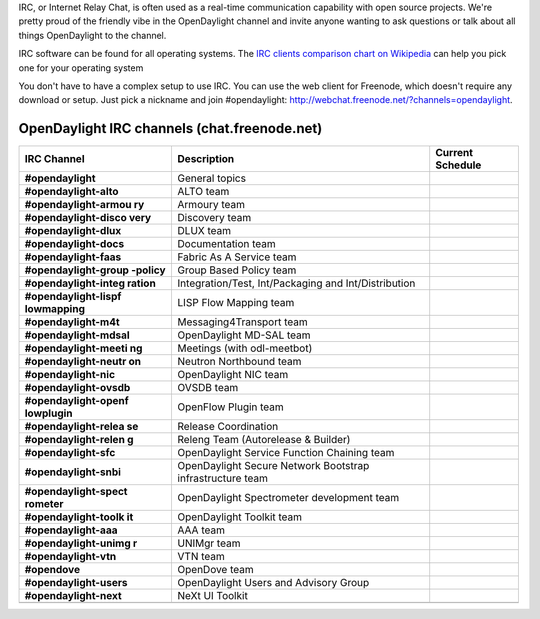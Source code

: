 IRC, or Internet Relay Chat, is often used as a real-time communication
capability with open source projects. We're pretty proud of the friendly
vibe in the OpenDaylight channel and invite anyone wanting to ask
questions or talk about all things OpenDaylight to the channel.

IRC software can be found for all operating systems. The `IRC clients
comparison chart on Wikipedia`_ can help you pick one for your operating
system

You don't have to have a complex setup to use IRC. You can use the web
client for Freenode, which doesn't require any download or setup. Just
pick a nickname and join #opendaylight:
http://webchat.freenode.net/?channels=opendaylight.


OpenDaylight IRC channels (chat.freenode.net)
=============================================

+-----------------------+-----------------------+-----------------------+
| IRC Channel           | Description           | Current Schedule      |
+=======================+=======================+=======================+
| **#opendaylight**     | General topics        |                       |
+-----------------------+-----------------------+-----------------------+
| **#opendaylight-alto**| ALTO team             |                       |
|                       |                       |                       |
+-----------------------+-----------------------+-----------------------+
| **#opendaylight-armou | Armoury team          |                       |
| ry**                  |                       |                       |
+-----------------------+-----------------------+-----------------------+
| **#opendaylight-disco | Discovery team        |                       |
| very**                |                       |                       |
+-----------------------+-----------------------+-----------------------+
| **#opendaylight-dlux**| DLUX team             |                       |
|                       |                       |                       |
+-----------------------+-----------------------+-----------------------+
| **#opendaylight-docs**| Documentation team    |                       |
|                       |                       |                       |
+-----------------------+-----------------------+-----------------------+
| **#opendaylight-faas**| Fabric As A Service   |                       |
|                       | team                  |                       |
+-----------------------+-----------------------+-----------------------+
| **#opendaylight-group | Group Based Policy    |                       |
| -policy**             | team                  |                       |
+-----------------------+-----------------------+-----------------------+
| **#opendaylight-integ | Integration/Test,     |                       |
| ration**              | Int/Packaging and     |                       |
|                       | Int/Distribution      |                       |
+-----------------------+-----------------------+-----------------------+
| **#opendaylight-lispf | LISP Flow Mapping     |                       |
| lowmapping**          | team                  |                       |
+-----------------------+-----------------------+-----------------------+
| **#opendaylight-m4t** | Messaging4Transport   |                       |
|                       | team                  |                       |
+-----------------------+-----------------------+-----------------------+
|**#opendaylight-mdsal**| OpenDaylight MD-SAL   |                       |
|                       | team                  |                       |
+-----------------------+-----------------------+-----------------------+
| **#opendaylight-meeti | Meetings (with        |                       |
| ng**                  | odl-meetbot)          |                       |
+-----------------------+-----------------------+-----------------------+
| **#opendaylight-neutr | Neutron Northbound    |                       |
| on**                  | team                  |                       |
+-----------------------+-----------------------+-----------------------+
| **#opendaylight-nic** | OpenDaylight NIC team |                       |
+-----------------------+-----------------------+-----------------------+
|**#opendaylight-ovsdb**| OVSDB team            |                       |
|                       |                       |                       |
+-----------------------+-----------------------+-----------------------+
| **#opendaylight-openf | OpenFlow Plugin team  |                       |
| lowplugin**           |                       |                       |
+-----------------------+-----------------------+-----------------------+
| **#opendaylight-relea | Release Coordination  |                       |
| se**                  |                       |                       |
+-----------------------+-----------------------+-----------------------+
| **#opendaylight-relen | Releng Team           |                       |
| g**                   | (Autorelease &        |                       |
|                       | Builder)              |                       |
+-----------------------+-----------------------+-----------------------+
| **#opendaylight-sfc** | OpenDaylight Service  |                       |
|                       | Function Chaining     |                       |
|                       | team                  |                       |
+-----------------------+-----------------------+-----------------------+
|**#opendaylight-snbi** | OpenDaylight Secure   |                       |
|                       | Network Bootstrap     |                       |
|                       | infrastructure team   |                       |
+-----------------------+-----------------------+-----------------------+
| **#opendaylight-spect | OpenDaylight          |                       |
| rometer**             | Spectrometer          |                       |
|                       | development team      |                       |
+-----------------------+-----------------------+-----------------------+
| **#opendaylight-toolk | OpenDaylight Toolkit  |                       |
| it**                  | team                  |                       |
+-----------------------+-----------------------+-----------------------+
| **#opendaylight-aaa** | AAA team              |                       |
+-----------------------+-----------------------+-----------------------+
| **#opendaylight-unimg | UNIMgr team           |                       |
| r**                   |                       |                       |
+-----------------------+-----------------------+-----------------------+
| **#opendaylight-vtn** | VTN team              |                       |
+-----------------------+-----------------------+-----------------------+
| **#opendove**         | OpenDove team         |                       |
+-----------------------+-----------------------+-----------------------+
|**#opendaylight-users**| OpenDaylight Users    |                       |
|                       | and Advisory Group    |                       |
+-----------------------+-----------------------+-----------------------+
|**#opendaylight-next** | NeXt UI Toolkit       |                       |
|                       |                       |                       |
+-----------------------+-----------------------+-----------------------+
|                       |                       |                       |
+-----------------------+-----------------------+-----------------------+


.. _IRC clients comparison chart on Wikipedia: https://en.wikipedia.org/wiki/Comparison_of_Internet_Relay_Chat_clients#Operating_system_support
